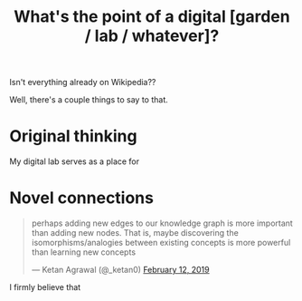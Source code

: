 :PROPERTIES:
:ID:       e6aca40a-e418-4a55-b74e-dfb0109152aa
:END:
#+title: What's the point of a digital [garden / lab / whatever]?

Isn't everything already on Wikipedia??

Well, there's a couple things to say to that.

* Original thinking
My digital lab serves as a place for
* Novel connections
#+begin_export html
<blockquote class="twitter-tweet"><p lang="en" dir="ltr">perhaps adding new edges to our knowledge graph is more important than adding new nodes. That is, maybe discovering the isomorphisms/analogies between existing concepts is more powerful than learning new concepts</p>&mdash; Ketan Agrawal (@_ketan0) <a href="https://twitter.com/_ketan0/status/1095452380282249216?ref_src=twsrc%5Etfw">February 12, 2019</a></blockquote> <script async src="https://platform.twitter.com/widgets.js" charset="utf-8"></script>
#+end_export
I firmly believe that
